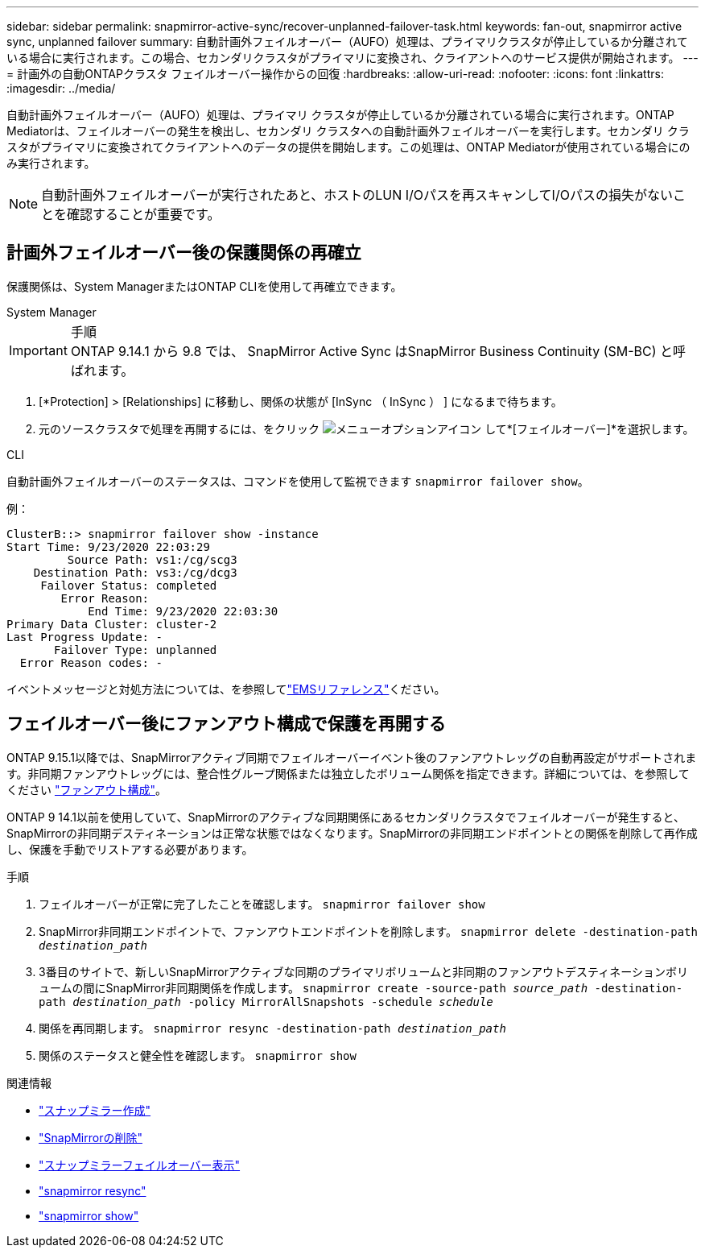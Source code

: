 ---
sidebar: sidebar 
permalink: snapmirror-active-sync/recover-unplanned-failover-task.html 
keywords: fan-out, snapmirror active sync, unplanned failover 
summary: 自動計画外フェイルオーバー（AUFO）処理は、プライマリクラスタが停止しているか分離されている場合に実行されます。この場合、セカンダリクラスタがプライマリに変換され、クライアントへのサービス提供が開始されます。 
---
= 計画外の自動ONTAPクラスタ フェイルオーバー操作からの回復
:hardbreaks:
:allow-uri-read: 
:nofooter: 
:icons: font
:linkattrs: 
:imagesdir: ../media/


[role="lead"]
自動計画外フェイルオーバー（AUFO）処理は、プライマリ クラスタが停止しているか分離されている場合に実行されます。ONTAP Mediatorは、フェイルオーバーの発生を検出し、セカンダリ クラスタへの自動計画外フェイルオーバーを実行します。セカンダリ クラスタがプライマリに変換されてクライアントへのデータの提供を開始します。この処理は、ONTAP Mediatorが使用されている場合にのみ実行されます。


NOTE: 自動計画外フェイルオーバーが実行されたあと、ホストのLUN I/Oパスを再スキャンしてI/Oパスの損失がないことを確認することが重要です。



== 計画外フェイルオーバー後の保護関係の再確立

保護関係は、System ManagerまたはONTAP CLIを使用して再確立できます。

[role="tabbed-block"]
====
.System Manager
--
.手順

IMPORTANT: ONTAP 9.14.1 から 9.8 では、 SnapMirror Active Sync はSnapMirror Business Continuity (SM-BC) と呼ばれます。

. [*Protection] > [Relationships] に移動し、関係の状態が [InSync （ InSync ） ] になるまで待ちます。
. 元のソースクラスタで処理を再開するには、をクリック image:icon_kabob.gif["メニューオプションアイコン"] して*[フェイルオーバー]*を選択します。


--
.CLI
--
自動計画外フェイルオーバーのステータスは、コマンドを使用して監視できます `snapmirror failover show`。

例：

....
ClusterB::> snapmirror failover show -instance
Start Time: 9/23/2020 22:03:29
         Source Path: vs1:/cg/scg3
    Destination Path: vs3:/cg/dcg3
     Failover Status: completed
        Error Reason:
            End Time: 9/23/2020 22:03:30
Primary Data Cluster: cluster-2
Last Progress Update: -
       Failover Type: unplanned
  Error Reason codes: -
....
イベントメッセージと対処方法については、を参照してlink:https://docs.netapp.com/us-en/ontap-ems-9131/smbc-aufo-events.html["EMSリファレンス"^]ください。

--
====


== フェイルオーバー後にファンアウト構成で保護を再開する

ONTAP 9.15.1以降では、SnapMirrorアクティブ同期でフェイルオーバーイベント後のファンアウトレッグの自動再設定がサポートされます。非同期ファンアウトレッグには、整合性グループ関係または独立したボリューム関係を指定できます。詳細については、を参照してください link:interoperability-reference.html#fan-out-configurations["ファンアウト構成"]。

ONTAP 9 14.1以前を使用していて、SnapMirrorのアクティブな同期関係にあるセカンダリクラスタでフェイルオーバーが発生すると、SnapMirrorの非同期デスティネーションは正常な状態ではなくなります。SnapMirrorの非同期エンドポイントとの関係を削除して再作成し、保護を手動でリストアする必要があります。

.手順
. フェイルオーバーが正常に完了したことを確認します。
`snapmirror failover show`
. SnapMirror非同期エンドポイントで、ファンアウトエンドポイントを削除します。
`snapmirror delete -destination-path _destination_path_`
. 3番目のサイトで、新しいSnapMirrorアクティブな同期のプライマリボリュームと非同期のファンアウトデスティネーションボリュームの間にSnapMirror非同期関係を作成します。
`snapmirror create -source-path _source_path_ -destination-path _destination_path_ -policy MirrorAllSnapshots -schedule _schedule_`
. 関係を再同期します。
`snapmirror resync -destination-path _destination_path_`
. 関係のステータスと健全性を確認します。
`snapmirror show`


.関連情報
* link:https://docs.netapp.com/us-en/ontap-cli/snapmirror-create.html["スナップミラー作成"^]
* link:https://docs.netapp.com/us-en/ontap-cli/snapmirror-delete.html["SnapMirrorの削除"^]
* link:https://docs.netapp.com/us-en/ontap-cli/snapmirror-failover-show.html["スナップミラーフェイルオーバー表示"^]
* link:https://docs.netapp.com/us-en/ontap-cli/snapmirror-resync.html["snapmirror resync"^]
* link:https://docs.netapp.com/us-en/ontap-cli/snapmirror-show.html["snapmirror show"^]

